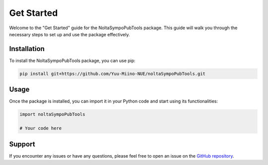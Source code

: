.. _get_started:

Get Started
===========

Welcome to the "Get Started" guide for the NoltaSympoPubTools package. This guide will walk you through the necessary steps to set up and use the package effectively.

Installation
------------

To install the NoltaSympoPubTools package, you can use pip:

.. code-block:: bash

    pip install git+https://github.com/Yuu-Miino-NUE/noltaSympoPubTools.git

Usage
-----

Once the package is installed, you can import it in your Python code and start using its functionalities:

.. code-block:: python

    import noltaSympoPubTools

    # Your code here

Support
-------

If you encounter any issues or have any questions, please feel free to open an issue on the `GitHub repository <https://github.com/Yuu-Miino-NUE/noltaSympoPubTools>`_.
